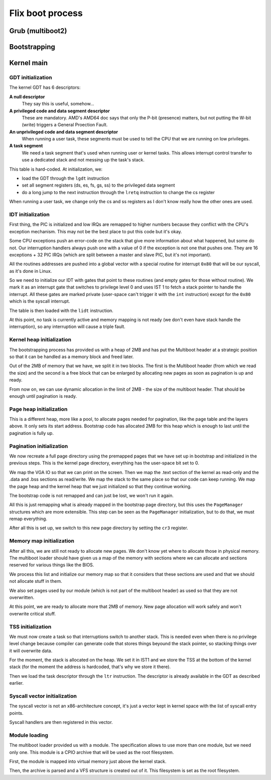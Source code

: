 Flix boot process
*****************

Grub (multiboot2)
=================

Bootstrapping
=============

Kernel main
===========

GDT initialization
------------------

The kernel GDT has 6 descriptors:

**A null descriptor**
  They say this is useful, somehow...

**A privileged code and data segment descriptor**
  These are mandatory. AMD's AMD64 doc says that only the P-bit (presence)
  matters, but not putting the W-bit (write) triggers a General Proection
  Fault.

**An unprivileged code and data segment descriptor**
  When running a user task, these segments must be used to tell the CPU that we
  are running on low privileges.

**A task segment**
  We need a task segment that's used when running user or kernel tasks. This
  allows interrupt control transfer to use a dedicated stack and not messing up
  the task's stack.

This table is hard-coded. At initialization, we:

- load the GDT through the ``lgdt`` instruction
- set all segment registers (ds, es, fs, gs, ss) to the privileged data segment
- do a long jump to the next instruction through the ``lretq`` instruction to
  change the cs register

When running a user task, we change only the cs and ss registers as I don't
know really how the other ones are used.

IDT initialization
------------------

First thing, the PIC is initialized and low IRQs are remapped to higher numbers
because they conflict with the CPU's exception mechanism. This may not be the
best place to put this code but it's okay.

Some CPU exceptions push an error-code on the stack that give more information
about what happened, but some do not. Our interruption handlers always push one
with a value of 0 if the exception is not one that pushes one. They are 16
exceptions + 32 PIC IRQs (which are split between a master and slave PIC, but
it's not important).

All the routines addresses are pushed into a global vector with a special
routine for interrupt ``0x80`` that will be our syscall, as it's done in Linux.

So we need to initialize our IDT with gates that point to these routines (and
empty gates for those without routine). We mark it as an interrupt gate that
switches to privilege level 0 and uses IST 1 to fetch a stack pointer to handle
the interrupt. All these gates are marked private (user-space can't trigger it
with the ``int`` instruction) except for the ``0x80`` which is the syscall
interrupt.

The table is then loaded with the ``lidt`` instruction.

At this point, no task is currently active and memory mapping is not ready (we
don't even have stack handle the interruption), so any interruption will cause
a triple fault.

Kernel heap initialization
--------------------------

The bootstrapping process has provided us with a heap of 2MB and has put the
Multiboot header at a strategic position so that it can be handled as a memory
block and freed later.

Out of the 2MB of memory that we have, we split it in two blocks. The first is
the Multiboot header (from which we read the size) and the second is a free
block that can be enlarged by allocating new pages as soon as pagination is up
and ready.

From now on, we can use dynamic allocation in the limit of 2MB - the size of
the multiboot header. That should be enough until pagination is ready.

Page heap initialization
------------------------

This is a different heap, more like a pool, to allocate pages needed for
pagination, like the page table and the layers above. It only sets its start
address. Bootstrap code has allocated 2MB for this heap which is enough to last
until the pagination is fully up.

Pagination initialization
-------------------------

We now recreate a full page directory using the premapped pages that we have
set up in bootstrap and initialized in the previous steps. This is the kernel
page directory, everything has the user-space bit set to 0.

We map the VGA IO so that we can print on the screen. Then we map the .text
section of the kernel as read-only and the .data and .bss sections as
read/write. We map the stack to the same place so that our code can keep
running. We map the page heap and the kernel heap that we just initialized so
that they continue working.

The bootstrap code is not remapped and can just be lost, we won't run it again.

All this is just remapping what is already mapped in the bootstrap page
directory, but this uses the ``PageManager`` structures which are more
extensible. This step can be seen as the ``PageManager`` initialization, but to
do that, we must remap everything.

After all this is set up, we switch to this new page directory by setting the
``cr3`` register.

Memory map initialization
-------------------------

After all this, we are still not ready to allocate new pages. We don't know yet
where to allocate those in physical memory. The multiboot loader should have
given us a map of the memory with sections where we can allocate and sections
reserved for various things like the BIOS.

We process this list and initialize our memory map so that it considers that
these sections are used and that we should not allocate stuff in them.

We also set pages used by our module (which is not part of the multiboot
header) as used so that they are not overwritten.

At this point, we are ready to allocate more that 2MB of memory. New page
allocation will work safely and won't overwrite critical stuff.

TSS initialization
------------------

We must now create a task so that interruptions switch to another stack. This
is needed even when there is no privilege level change because compiler can
generate code that stores things beyound the stack pointer, so stacking things
over it will overwrite data.

For the moment, the stack is allocated on the heap. We set it in IST1 and we
store the TSS at the bottom of the kernel stack (for the moment the address is
hardcoded, that's why we store it there).

Then we load the task descriptor through the ``ltr`` instruction. The
descriptor is already available in the GDT as described earlier.

Syscall vector initialization
-----------------------------

The syscall vector is not an x86-architecture concept, it's just a vector kept
in kernel space with the list of syscall entry points.

Syscall handlers are then registered in this vector.

Module loading
--------------

The multiboot loader provided us with a module. The specification allows to use
more than one module, but we need only one. This module is a CPIO archive that
will be used as the root filesystem.

First, the module is mapped into virtual memory just above the kernel stack.

Then, the archive is parsed and a VFS structure is created out of it. This
filesystem is set as the root filesystem.
